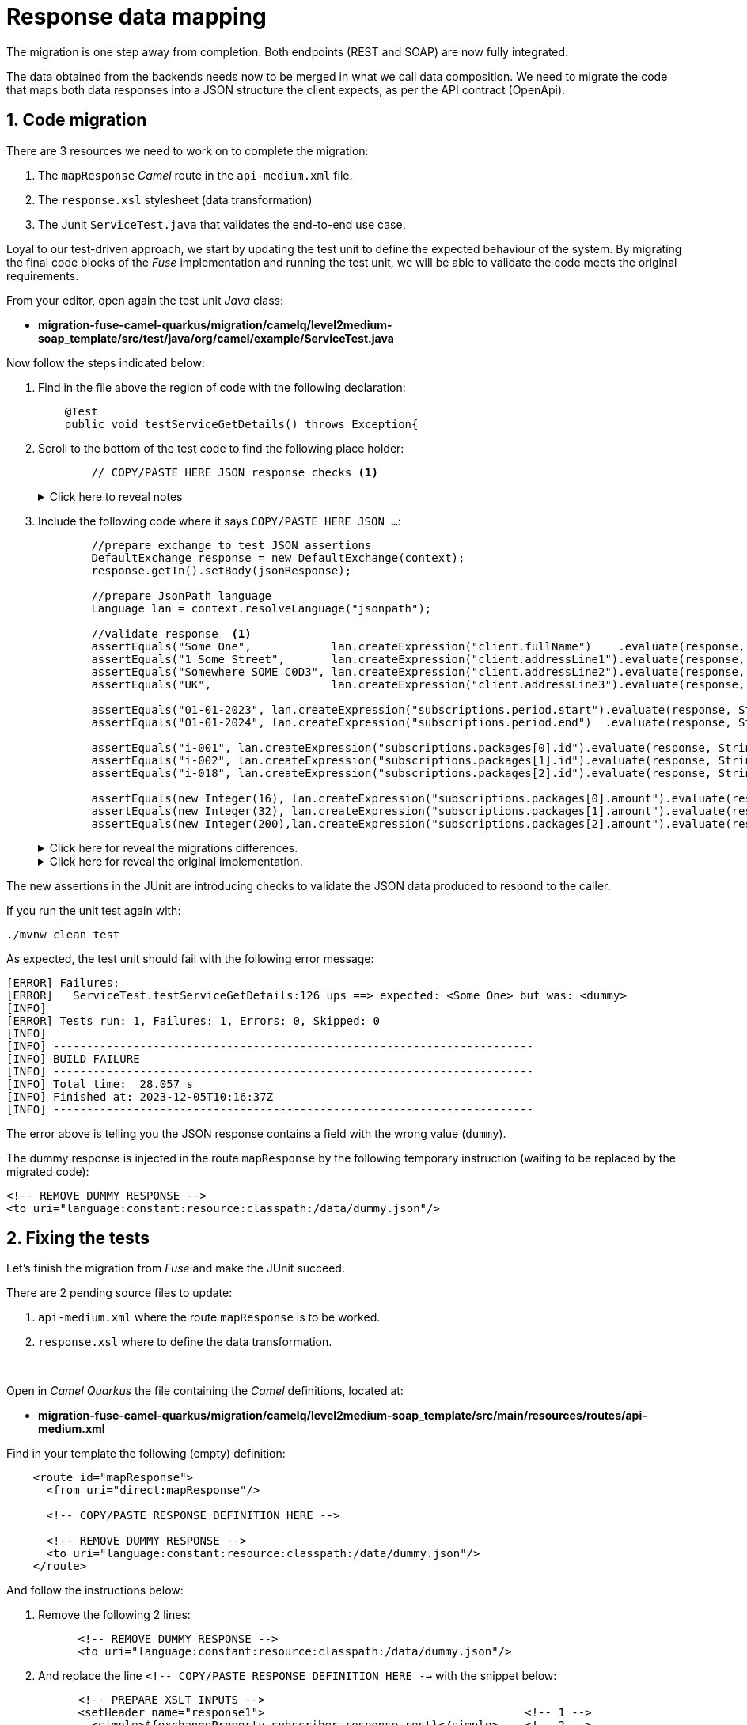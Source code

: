 
= Response data mapping

The migration is one step away from completion. Both endpoints (REST and SOAP) are now fully integrated.

The data obtained from the backends needs now to be merged in what we call data composition. We need to migrate the code that maps both data responses into a JSON structure the client expects, as per the API contract (OpenApi).

## 1. Code migration

There are 3 resources we need to work on to complete the migration:

. The `mapResponse` _Camel_ route in the `api-medium.xml` file.
. The `response.xsl` stylesheet (data transformation)
. The Junit `ServiceTest.java` that validates the end-to-end use case.

Loyal to our test-driven approach, we start by updating the test unit to define the expected behaviour of the system. By migrating the final code blocks of the _Fuse_ implementation and running the test unit, we will be able to validate the code meets the original requirements.

From your editor, open again the test unit _Java_ class:

- *migration-fuse-camel-quarkus/migration/camelq/level2medium-soap_template/src/test/java/org/camel/example/ServiceTest.java*

Now follow the steps indicated below:

. Find in the file above the region of code with the following declaration:
+
----
    @Test
    public void testServiceGetDetails() throws Exception{
----

. Scroll to the bottom of the test code to find the following place holder:
+
----
        // COPY/PASTE HERE JSON response checks <1>
----
+
.Click here to reveal notes
[%collapsible]
======
<1> The assertions to validate the JSON response need to be included in this placeholder.
======

[start=3]
. Include the following code where it says `COPY/PASTE HERE JSON ...`:
+
[source,java,role="copypaste"]
----
        //prepare exchange to test JSON assertions
        DefaultExchange response = new DefaultExchange(context);
        response.getIn().setBody(jsonResponse);

        //prepare JsonPath language
        Language lan = context.resolveLanguage("jsonpath");

        //validate response  <1>
        assertEquals("Some One",            lan.createExpression("client.fullName")    .evaluate(response, String.class), "ups");
        assertEquals("1 Some Street",       lan.createExpression("client.addressLine1").evaluate(response, String.class), "ups");
        assertEquals("Somewhere SOME C0D3", lan.createExpression("client.addressLine2").evaluate(response, String.class), "ups");
        assertEquals("UK",                  lan.createExpression("client.addressLine3").evaluate(response, String.class), "ups");

        assertEquals("01-01-2023", lan.createExpression("subscriptions.period.start").evaluate(response, String.class), "ups");
        assertEquals("01-01-2024", lan.createExpression("subscriptions.period.end")  .evaluate(response, String.class), "ups");

        assertEquals("i-001", lan.createExpression("subscriptions.packages[0].id").evaluate(response, String.class), "ups");
        assertEquals("i-002", lan.createExpression("subscriptions.packages[1].id").evaluate(response, String.class), "ups");
        assertEquals("i-018", lan.createExpression("subscriptions.packages[2].id").evaluate(response, String.class), "ups");

        assertEquals(new Integer(16), lan.createExpression("subscriptions.packages[0].amount").evaluate(response, Integer.class), "ups");
        assertEquals(new Integer(32), lan.createExpression("subscriptions.packages[1].amount").evaluate(response, Integer.class), "ups");
        assertEquals(new Integer(200),lan.createExpression("subscriptions.packages[2].amount").evaluate(response, Integer.class), "ups");
----
+
.Click here for reveal the migrations differences.
[%collapsible]
======
The code is the same as the original in _Fuse_, except for minor JUnit 5 version differences:

<1> All `assertEquals` evaluations are the same as in _Fuse_ except JUnit 5 defines the message parameter as last method argument instead of first.
======
+
.Click here for reveal the original implementation.
[%collapsible]
======
----
...
//prepare exchange to test JSON assertions
DefaultExchange response = new DefaultExchange(context);
response.getIn().setBody(jsonResponse);

//prepare JsonPath language
Language lan = context.resolveLanguage("jsonpath");

//validate response
assertEquals("ups", "Some One",            lan.createExpression("client.fullName")    .evaluate(response, String.class));
assertEquals("ups", "1 Some Street",       lan.createExpression("client.addressLine1").evaluate(response, String.class));
assertEquals("ups", "Somewhere SOME C0D3", lan.createExpression("client.addressLine2").evaluate(response, String.class));
assertEquals("ups", "UK",                  lan.createExpression("client.addressLine3").evaluate(response, String.class));

assertEquals("ups", "01-01-2023", lan.createExpression("subscriptions.period.start").evaluate(response, String.class));
assertEquals("ups", "01-01-2024", lan.createExpression("subscriptions.period.end")  .evaluate(response, String.class));

assertEquals("ups", "i-001", lan.createExpression("subscriptions.packages[0].id").evaluate(response, String.class));
assertEquals("ups", "i-002", lan.createExpression("subscriptions.packages[1].id").evaluate(response, String.class));
assertEquals("ups", "i-018", lan.createExpression("subscriptions.packages[2].id").evaluate(response, String.class));

assertEquals("ups", new Integer(16), lan.createExpression("subscriptions.packages[0].amount").evaluate(response, Integer.class));
assertEquals("ups", new Integer(32), lan.createExpression("subscriptions.packages[1].amount").evaluate(response, Integer.class));
assertEquals("ups", new Integer(200),lan.createExpression("subscriptions.packages[2].amount").evaluate(response, Integer.class));
----
======

The new assertions in the JUnit are introducing checks to validate the JSON data produced to respond to the caller.

If you run the unit test again with:

[source,sh,role="copypaste"]
----
./mvnw clean test
----

As expected, the test unit should fail with the following error message:
----
[ERROR] Failures: 
[ERROR]   ServiceTest.testServiceGetDetails:126 ups ==> expected: <Some One> but was: <dummy>
[INFO] 
[ERROR] Tests run: 1, Failures: 1, Errors: 0, Skipped: 0
[INFO] 
[INFO] ------------------------------------------------------------------------
[INFO] BUILD FAILURE
[INFO] ------------------------------------------------------------------------
[INFO] Total time:  28.057 s
[INFO] Finished at: 2023-12-05T10:16:37Z
[INFO] ------------------------------------------------------------------------
----

The error above is telling you the JSON response contains a field with the wrong value (`dummy`).

The dummy response is injected in the route `mapResponse` by the following temporary instruction (waiting to be replaced by the migrated code):
----
<!-- REMOVE DUMMY RESPONSE -->
<to uri="language:constant:resource:classpath:/data/dummy.json"/>
----

## 2. Fixing the tests

Let's finish the migration from _Fuse_ and make the JUnit succeed.

There are 2 pending source files to update:

. `api-medium.xml` where the route `mapResponse` is to be worked.
. `response.xsl` where to define the data transformation.

{empty} +


Open in _Camel Quarkus_ the file containing the _Camel_ definitions, located at:

- *migration-fuse-camel-quarkus/migration/camelq/level2medium-soap_template/src/main/resources/routes/api-medium.xml*

Find in your template the following (empty) definition:
----
    <route id="mapResponse">
      <from uri="direct:mapResponse"/>

      <!-- COPY/PASTE RESPONSE DEFINITION HERE -->

      <!-- REMOVE DUMMY RESPONSE -->
      <to uri="language:constant:resource:classpath:/data/dummy.json"/>
    </route>
----

And follow the instructions below:

. Remove the following 2 lines:
+
----
      <!-- REMOVE DUMMY RESPONSE -->
      <to uri="language:constant:resource:classpath:/data/dummy.json"/>
----

. And replace the line `<!-- COPY/PASTE RESPONSE DEFINITION HERE -->` with the snippet below:
+
[source,xml,role="copypaste"]
----
      <!-- PREPARE XSLT INPUTS -->
      <setHeader name="response1">                                       <!-- 1 -->
        <simple>${exchangeProperty.subscriber-response-rest}</simple>    <!-- 2 -->
      </setHeader>
      <setHeader name="response2">                                       <!-- 3 -->
        <simple>${exchangeProperty.subscriber-response-soap}</simple>    <!-- 4 -->
      </setHeader>

      <!-- SET DUMMY XSLT INPUT (XSLT inputs passed as headers) -->
      <setBody>
        <simple>&lt;data/&gt;</simple>
      </setBody>

      <!-- TRANSFORM REQUEST JSON-to-XML -->
      <to uri="xslt-saxon:xslt/response.xsl"/>                           <!-- 5 -->
     
      <removeHeaders pattern="*"/>
----

.Click here for reveal the migrations differences.
[%collapsible]
======
In the snippet above the following migration changes have been applied to the original _Blueprint_ code (everything else has been left as-is).

<1> The old attribute `headerName` is now `name`.
<2> The attribute `resultType` has been deleted as XSLT 3.0 can natively handle (parse & convert) JSON/XML.
<3> The old attribute `headerName` is now `name`.
<4> The attribute `resultType` has been deleted as XSLT 3.0 can natively handle (parse & convert) JSON/XML.
<5> The old _Camel_ component in _Fuse_ `xslt` (saxon) becomes `xslt-saxon` in the new version of _Camel_.
+
NOTE: Also, the configuration option `saxonExtensionFunctions` has been deleted. In _Fuse_ the option was loading a custom xpath function to convert XML to JSON. With XSLT 3.0 the xpath function (xml-to-json) is available out-of-the-box.
======

.Click here for reveal the original Blueprint definition.
[%collapsible]
======
----
    <route id="mapResponse">
      <from uri="direct:mapResponse"/>

      <!-- PREPARE XSLT INPUTS -->
      <setHeader headerName="response1">
        <simple resultType="org.w3c.dom.Document">${exchangeProperty.subscriber-response-rest}</simple>
      </setHeader>
      <setHeader headerName="response2">
        <simple  resultType="org.w3c.dom.Document">${exchangeProperty.subscriber-response-soap}</simple>
      </setHeader>

      <!-- SET DUMMY XSLT INPUT (XSLT inputs passed as headers) -->
      <setBody>
        <simple>&lt;data/&gt;</simple>
      </setBody>

      <!-- TRANSFORM REQUEST JSON-to-XML -->
      <to uri="xslt:xslt/response.xsl?saxon=true&amp;saxonExtensionFunctions=#x2j"/>
     
      <removeHeaders pattern="*"/>
    </route>
----
======

In summary, the migrated _Camel_ route performs the following actions:

. *Prepares (header) the JSON data (REST response) as an input for data mapping*.
. *Prepares (header) the SOAP data (SOAP response) as an input for data mapping*.
. *Executes the data transformation*.


## 3. Migrate data transformation

And the last file to migrate is the `response.xsl` where the data transformation happens, merging JSON and SOAP data (from the endpoints) to provide a JSON response to send back to the calling system.


Open in _Camel Quarkus_ the following XSLT definition:

- *migration-fuse-camel-quarkus/migration/camelq/level2medium-soap_template/src/main/resources/xslt/response.xsl*

Find in the XSLT the following region of code:

----
<xsl:template match="/">

    <!-- COPY/PASTE HERE data mapping -->

</xsl:template>
----

. Replace the line `<!-- COPY/PASTE HERE data mapping -->` with the snippet below:
+
[source,xml,role="copypaste"]
----
    <!-- MAP XML INPUT TO XML FOR JSON 
         as per: https://www.w3.org/TR/xslt-30/#json-to-xml-mapping -->
        <xsl:variable name="input1" select="json-to-xml($response1)"/>         <!-- 1 -->
        <xsl:variable name="input2" select="parse-xml($response2)"/>           <!-- 2 -->

    <xsl:variable name="xml">

        <map>
            <!-- Data Mapping from the SOAP response -->
            <map key="client">
                <string key="fullName">
                    <xsl:value-of select="concat($input2//Name,' ',$input2//Surname)"/>
                </string>
                <string key="addressLine1">
                    <xsl:value-of select="concat($input2//Number,' ',$input2//Street)"/>
                </string>
                <string key="addressLine2">
                    <xsl:value-of select="concat($input2//City,' ',$input2//PostCode)"/>
                </string>
                <string key="addressLine3">
                    <xsl:value-of select="$input2//Country"/>
                </string>
            </map>

            <!-- Data Mapping from the REST response (straight copy) -->
            <xsl:copy-of select="$input1/*:map/*:map"/>                        <!-- 3 -->
        </map>   
    </xsl:variable>

    <!-- JSON OUTPUT -->
    <xsl:value-of select="xml-to-json($xml)"/>                                 <!-- 4 -->
----

.Click here for reveal the migrations differences.
[%collapsible]
======
In the snippet above the following migration changes have been applied to the original XSLT in _Fuse_.

<1> `response1` (REST response) is now natively converted using `json-to-xml` instead of externally executing the conversion.
+
NOTE: To understand better how XSLT 3.0 handles JSON natively, refer to the following specification: +
https://www.w3.org/TR/xslt-30/#json-to-xml-mapping
<2> `response2` (SOAP response) is now natively parsed using `parse-xml` instead of externally casting into an XML Document as a pre-processing step.

<3> `copy-of` replaces an entire branch mapping done in _Fuse_ with `<map key="subscriptions">`. +
This is because native JSON handling automatically provides an XML representation of the JSON structure that can be directly be copied.
+
[NOTE]
--
* In _Fuse_ the input was pre-processed JSON converted into XML before executing the XSLT, hence the need to map the entire `<map>` branch.
* In contrast, in the new version, no pre-processing takes place. The input JSON like `{...}` is converted into `<map>...</map>`, hence the possibility of mapping with `copy-of`
--

<4> The native XPath 3.0 function `xml-to-json` replaces the old custom function `custom:xml-to-json($xml)` implemented in _Fuse_ to render the JSON output data.
======

.Click here for reveal the original XSLT definition.
[%collapsible]
======
----
<xsl:stylesheet version="2.0" 
xmlns:xsl="http://www.w3.org/1999/XSL/Transform"
xmlns:custom="http://custom/extension/functions" 
exclude-result-prefixes="custom">

<xsl:output method="text" encoding="UTF-8"/>

<xsl:param name="response1"/>
<xsl:param name="response2"/>

<xsl:template match="/">

    <xsl:variable name="input1" select="$response1"/>
    <xsl:variable name="input2" select="$response2"/>

    <xsl:variable name="xml">
        <map>
            <map key="client">
                <string key="fullName">
                    <xsl:value-of select="concat($input2//Name,' ',$input2//Surname)"/>
                </string>
                <string key="addressLine1">
                    <xsl:value-of select="concat($input2//Number,' ',$input2//Street)"/>
                </string>
                <string key="addressLine2">
                    <xsl:value-of select="concat($input2//City,' ',$input2//PostCode)"/>
                </string>
                <string key="addressLine3">
                    <xsl:value-of select="$input2//Country"/>
                </string>
            </map>
            <map key="subscriptions">
                <map key="period">
                    <string key="start">
                        <xsl:value-of select="$input1//start"/>
                    </string>
                    <string key="end">
                        <xsl:value-of select="$input1//end"/>                       
                    </string>
                </map>
                <array key="packages">
                    <xsl:for-each select="$input1//packages">
                        <map>
                            <string key="id">
                                <xsl:value-of select="id"/>
                            </string>
                            <number key="amount">
                                <xsl:value-of select="amount"/>                       
                            </number>
                        </map>
                    </xsl:for-each>
                </array>
            </map>
        </map>   
    </xsl:variable>

    <!-- XML REPRESENTATION OF JSON -->
    <xsl:value-of select="custom:xml-to-json($xml)"/>

</xsl:template>
</xsl:stylesheet>
----
======

Ok, all the source files from _Fuse_ have now been migrated to _Camel Quarkus_. Let's validate it with the JUnit.

Rerun the test unit with:

[source,sh,role="copypaste"]
----
./mvnw clean test
----

Given the dummy injected response has been replaced with the actual data mapping, the resulting execution should show:
----
...
[INFO] Results:
[INFO] 
[INFO] Tests run: 1, Failures: 0, Errors: 0, Skipped: 0
[INFO] 
[INFO] ------------------------------------------------------------------------
[INFO] BUILD SUCCESS
[INFO] ------------------------------------------------------------------------
[INFO] Total time:  26.882 s
[INFO] Finished at: 2023-12-05T13:31:37Z
[INFO] ------------------------------------------------------------------------
----

Your Junit now succeeds to validate the following requirements:

* Successfully call the exposed REST service `/camel/subscriber/details`
* The main route calls the `call-system1` sub-route.
* The `call-system1` route prepares and sends a REST request.
* The REST mock server receives the JSON request.
* The JUnit captures the backend JSON request and validates its payload.
* The `call-system2` route prepares and sends a SOAP request.
* The SOAP mock server receives the SOAP request.
* The JUnit captures the backend SOAP request and validates its payload.
* The JSON response back to the client is valid and contains the merged data as expected.

{empty} +

Bravo, mission accomplished !!

The REST service, originally implemented in _Fuse_ for _Karaf_ is now migrated to _Camel_ on _Quarkus_.